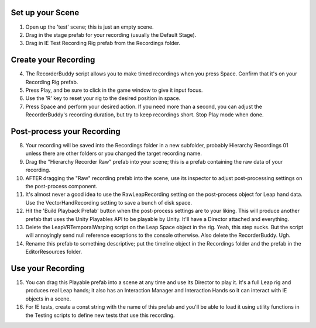 

Set up your Scene
=================

1. Open up the 'test' scene; this is just an empty scene.
2. Drag in the stage prefab for your recording (usually the Default Stage).
3. Drag in IE Test Recording Rig prefab from the Recordings folder.


Create your Recording
=====================

4. The RecorderBuddy script allows you to make timed recordings when you press Space. Confirm that it's on your Recording Rig prefab.
5. Press Play, and be sure to click in the game window to give it input focus.
6. Use the 'R' key to reset your rig to the desired position in space.
7. Press Space and perform your desired action. If you need more than a second, you can adjust the RecorderBuddy's recording duration, but try to keep recordings short. Stop Play mode when done.


Post-process your Recording
===========================

8. Your recording will be saved into the Recordings folder in a new subfolder, probably Hierarchy Recordings 01 unless there are other folders or you changed the target recording name.
9. Drag the "Hierarchy Recorder Raw" prefab into your scene; this is a prefab containing the raw data of your recording.
10. AFTER dragging the "Raw" recording prefab into the scene, use its inspector to adjust post-processing settings on the post-process component.
11. It's almost never a good idea to use the RawLeapRecording setting on the post-process object for Leap hand data. Use the VectorHandRecording setting to save a bunch of disk space.
12. Hit the 'Build Playback Prefab' button when the post-process settings are to your liking. This will produce another prefab that uses the Unity Playables API to be playable by Unity. It'll have a Director attached and everything.
13. Delete the LeapVRTemporalWarping script on the Leap Space object in the rig. Yeah, this step sucks. But the script will annoyingly send null reference exceptions to the console otherwise. Also delete the RecorderBuddy. Ugh.
14. Rename this prefab to something descriptive; put the timeline object in the Recordings folder and the prefab in the EditorResources folder.


Use your Recording
==================

15. You can drag this Playable prefab into a scene at any time and use its Director to play it. It's a full Leap rig and produces real Leap hands; it also has an Interaction Manager and Interaction Hands so it can interact with IE objects in a scene.
16. For IE tests, create a const string with the name of this prefab and you'll be able to load it using utility functions in the Testing scripts to define new tests that use this recording.